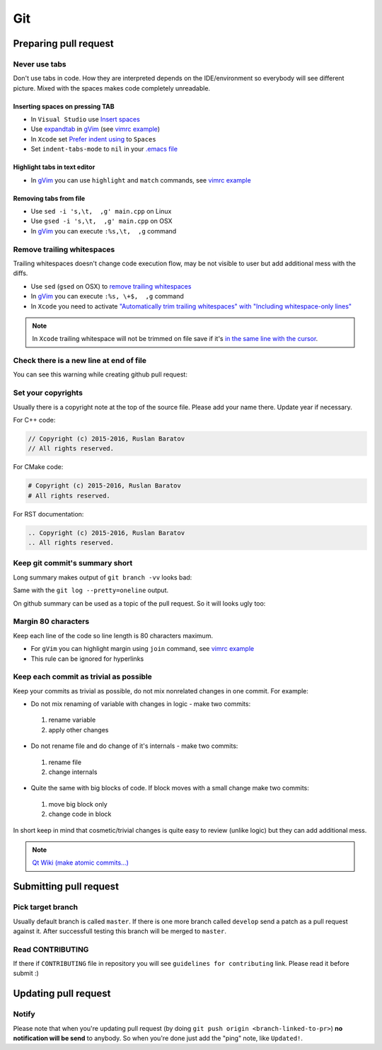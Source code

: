 Git
---

Preparing pull request
======================

Never use tabs
~~~~~~~~~~~~~~

Don't use tabs in code. How they are interpreted depends on the IDE/environment
so everybody will see different picture. Mixed with the spaces makes code
completely unreadable.

Inserting spaces on pressing TAB
++++++++++++++++++++++++++++++++

* In ``Visual Studio`` use `Insert spaces`_
* Use `expandtab`_ in `gVim`_ (see `vimrc example`__)
* In ``Xcode`` set `Prefer indent using`_ to ``Spaces``
* Set ``indent-tabs-mode`` to ``nil`` in your `.emacs file`_

.. _Insert spaces: https://blogs.msdn.microsoft.com/zainnab/2010/09/08/insert-spaces-vs-keep-tabs
.. _expandtab: http://vim.wikia.com/wiki/Converting_tabs_to_spaces
.. __: https://github.com/ruslo/configs/blob/42d6d3d2b2aabf0e8ff0c0cbcd073667ce6a8605/vim/vimrc#L24
.. _Prefer indent using: https://developer.apple.com/library/ios/recipes/xcode_help-source_editor_preferences/articles/setting_source_editing_and_indenting_options.html
.. _.emacs file: http://www.emacswiki.org/emacs/NoTabs

Highlight tabs in text editor
+++++++++++++++++++++++++++++

* In `gVim`_ you can use ``highlight`` and ``match`` commands, see `vimrc example`__

.. __: https://github.com/ruslo/configs/blob/42d6d3d2b2aabf0e8ff0c0cbcd073667ce6a8605/vim/vimrc#L118

Removing tabs from file
+++++++++++++++++++++++

* Use ``sed -i 's,\t,  ,g' main.cpp`` on Linux
* Use ``gsed -i 's,\t,  ,g' main.cpp`` on OSX
* In `gVim`_ you can execute ``:%s,\t,  ,g`` command

.. _gVim: http://www.vim.org/

.. seealso::

  `Google style guide - Spaces vs Tabs <https://google.github.io/styleguide/cppguide.html#Spaces_vs._Tabs>`_

Remove trailing whitespaces
~~~~~~~~~~~~~~~~~~~~~~~~~~~

Trailing whitespaces doesn't change code execution flow, may be not visible
to user but add additional mess with the diffs.

* Use ``sed`` (``gsed`` on OSX) to `remove trailing whitespaces`_
* In `gVim`_ you can execute ``:%s, \+$,  ,g`` command
* In ``Xcode`` you need to activate `"Automatically trim trailing whitespaces" with "Including whitespace-only lines"`_

.. note::
  In ``Xcode`` trailing whitespace will not be trimmed on file save if it's `in the same line with the cursor <http://stackoverflow.com/a/12787957/2288008>`_.

.. seealso:: `Google style guide - Horizontal Whitespace <https://google.github.io/styleguide/cppguide.html#Horizontal_Whitespace>`_

.. _remove trailing whitespaces: http://stackoverflow.com/a/4438318/2288008
.. _"Automatically trim trailing whitespaces" with "Including whitespace-only lines": http://stackoverflow.com/a/11830067/2288008

Check there is a new line at end of file
~~~~~~~~~~~~~~~~~~~~~~~~~~~~~~~~~~~~~~~~

You can see this warning while creating github pull request:

.. image:: /images/github-diff-no-newline-warning.png
  :align: center

Set your copyrights
~~~~~~~~~~~~~~~~~~~

Usually there is a copyright note at the top of the source file.
Please add your name there. Update year if necessary.

For C++ code:

.. code-block:: cpp

  // Copyright (c) 2015-2016, Ruslan Baratov
  // All rights reserved.

For CMake code:

.. code-block:: cmake

  # Copyright (c) 2015-2016, Ruslan Baratov
  # All rights reserved.

For RST documentation:

.. code-block:: rest

  .. Copyright (c) 2015-2016, Ruslan Baratov
  .. All rights reserved.

Keep git commit's summary short
~~~~~~~~~~~~~~~~~~~~~~~~~~~~~~~

Long summary makes output of ``git branch -vv`` looks bad:

.. image:: /images/git-branch-verbose-output-of-long-summary.png
  :align: center

Same with the ``git log --pretty=oneline`` output.

On github summary can be used as a topic of the pull request. So it will looks
ugly too:

.. image:: /images/github-pull-request-long-summary.png
  :align: center

.. seealso:: `Linux recommendation <http://git.kernel.org/cgit/linux/kernel/git/torvalds/linux.git/tree/Documentation/SubmittingPatches?id=HEAD#n655>`_

Margin 80 characters
~~~~~~~~~~~~~~~~~~~~

Keep each line of the code so line length is 80 characters maximum.

* For ``gVim`` you can highlight margin using ``join`` command, see `vimrc example`__
* This rule can be ignored for hyperlinks

.. seealso:: `Google style guide - Line Length <https://google.github.io/styleguide/cppguide.html#Line_Length>`_

.. __: https://github.com/ruslo/configs/blob/42d6d3d2b2aabf0e8ff0c0cbcd073667ce6a8605/vim/vimrc#L73

Keep each commit as trivial as possible
~~~~~~~~~~~~~~~~~~~~~~~~~~~~~~~~~~~~~~~

Keep your commits as trivial as possible, do not mix nonrelated changes in one commit.
For example:

* Do not mix renaming of variable with changes in logic - make two commits:

 1. rename variable
 2. apply other changes

* Do not rename file and do change of it's internals - make two commits:

 1. rename file
 2. change internals

* Quite the same with big blocks of code. If block moves with a small change make two commits:

 1. move big block only
 2. change code in block

In short keep in mind that cosmetic/trivial changes is quite easy to review (unlike logic) but they can add additional mess.

.. note::

  `Qt Wiki (make atomic commits...) <http://wiki.qt.io/Commit_Policy>`_

Submitting pull request
=======================

Pick target branch
~~~~~~~~~~~~~~~~~~

Usually default branch is called ``master``. If there is one more branch
called ``develop`` send a patch as a pull request against it.
After successfull testing this branch will be merged to ``master``.

Read CONTRIBUTING
~~~~~~~~~~~~~~~~~~

If there if ``CONTRIBUTING`` file in repository you will see
``guidelines for contributing`` link. Please read it before submit :)

.. image:: images/github-guidelines-for-contributing.png
  :align: center

.. seealso::

 * `GitHub: Setting guidelines for repository contributors <https://help.github.com/articles/setting-guidelines-for-repository-contributors/>`_

Updating pull request
=====================

Notify
~~~~~~

Please note that when you're updating pull request
(by doing ``git push origin <branch-linked-to-pr>``)
**no notification will be send** to anybody. So when you're done just add
the "ping" note, like ``Updated!``.

.. seealso::

  * `GitHub collaborating <https://help.github.com/categories/collaborating/>`_
  * `Git: contributing to a project <http://git-scm.com/book/en/v1/Distributed-Git-Contributing-to-a-Project>`_
